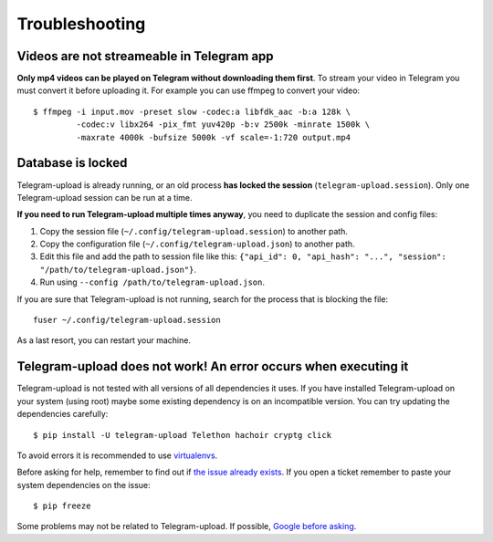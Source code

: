 Troubleshooting
===============

Videos are not streameable in Telegram app
-------------------------------------------
**Only mp4 videos can be played on Telegram without downloading them first**. To stream your video in Telegram you must
convert it before uploading it. For example you can use ffmpeg to convert your video::

    $ ffmpeg -i input.mov -preset slow -codec:a libfdk_aac -b:a 128k \
             -codec:v libx264 -pix_fmt yuv420p -b:v 2500k -minrate 1500k \
             -maxrate 4000k -bufsize 5000k -vf scale=-1:720 output.mp4


Database is locked
------------------
Telegram-upload is already running, or an old process **has locked the session** (``telegram-upload.session``). Only one
Telegram-upload session can be run at a time.

**If you need to run Telegram-upload multiple times anyway**, you need to duplicate the session and config files:

1. Copy the session file (``~/.config/telegram-upload.session``) to another path.
2. Copy the configuration file (``~/.config/telegram-upload.json``) to another path.
3. Edit this file and add the path to session file like this: ``{"api_id": 0, "api_hash":
   "...", "session": "/path/to/telegram-upload.json"}``.
4. Run using ``--config /path/to/telegram-upload.json``.

If you are sure that Telegram-upload is not running, search for the process that is blocking the file::

    fuser ~/.config/telegram-upload.session

As a last resort, you can restart your machine.


Telegram-upload does not work! An error occurs when executing it
-----------------------------------------------------------------
Telegram-upload is not tested with all versions of all dependencies it uses. If you have installed Telegram-upload
on your system (using root) maybe some existing dependency is on an incompatible version. You can try updating the
dependencies carefully::

    $ pip install -U telegram-upload Telethon hachoir cryptg click

To avoid errors it is recommended to use `virtualenvs <https://docs.python-guide.org/dev/virtualenvs/>`_.

Before asking for help, remember to find out if `the issue already exists <https://github
.com/Nekmo/telegram-upload/issues>`_. If you open a ticket remember to paste your system dependencies on the issue::

    $ pip freeze

Some problems may not be related to Telegram-upload. If possible, `Google before asking <https://google.com/>`_.
